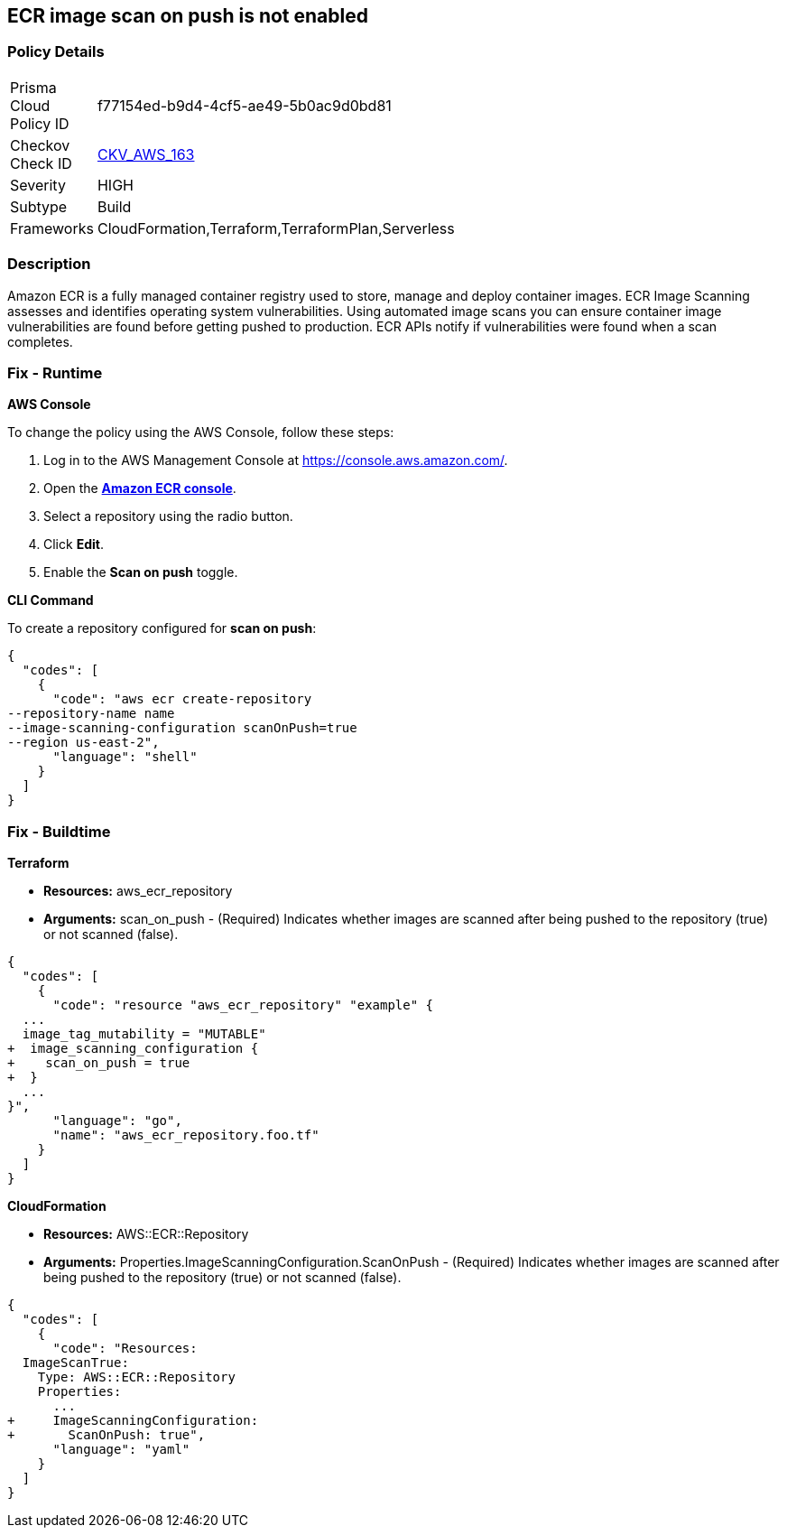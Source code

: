== ECR image scan on push is not enabled


=== Policy Details 

[width=45%]
[cols="1,1"]
|=== 
|Prisma Cloud Policy ID 
| f77154ed-b9d4-4cf5-ae49-5b0ac9d0bd81

|Checkov Check ID 
| https://github.com/bridgecrewio/checkov/tree/master/checkov/cloudformation/checks/resource/aws/ECRImageScanning.py[CKV_AWS_163]

|Severity
|HIGH

|Subtype
|Build

|Frameworks
|CloudFormation,Terraform,TerraformPlan,Serverless

|=== 



=== Description 


Amazon ECR is a fully managed container registry used to store, manage and deploy container images.
ECR Image Scanning assesses and identifies operating system vulnerabilities.
Using automated image scans you can ensure container image vulnerabilities are found before getting pushed to production.
ECR APIs notify if vulnerabilities were found when a scan completes.

=== Fix - Runtime


*AWS Console* 


To change the policy using the AWS Console, follow these steps:

. Log in to the AWS Management Console at https://console.aws.amazon.com/.

. Open the *https://console.aws.amazon.com/ecr/repositories[Amazon ECR console]*.

. Select a repository using the radio button.

. Click *Edit*.

. Enable the *Scan on push* toggle.


*CLI Command* 


To create a repository configured for *scan on push*:


[source,shell]
----
{
  "codes": [
    {
      "code": "aws ecr create-repository
--repository-name name
--image-scanning-configuration scanOnPush=true
--region us-east-2",
      "language": "shell"
    }
  ]
}
----

=== Fix - Buildtime


*Terraform* 


* *Resources:* aws_ecr_repository
* *Arguments:* scan_on_push - (Required) Indicates whether images are scanned after being pushed to the repository (true) or not scanned (false).


[source,go]
----
{
  "codes": [
    {
      "code": "resource "aws_ecr_repository" "example" {
  ...
  image_tag_mutability = "MUTABLE"
+  image_scanning_configuration {
+    scan_on_push = true
+  }
  ...
}",
      "language": "go",
      "name": "aws_ecr_repository.foo.tf"
    }
  ]
}
----


*CloudFormation* 


* *Resources:* AWS::ECR::Repository
* *Arguments:* Properties.ImageScanningConfiguration.ScanOnPush - (Required) Indicates whether images are scanned after being pushed to the repository (true) or not scanned (false).


[source,yaml]
----
{
  "codes": [
    {
      "code": "Resources:
  ImageScanTrue:
    Type: AWS::ECR::Repository
    Properties: 
      ...
+     ImageScanningConfiguration:
+       ScanOnPush: true",
      "language": "yaml"
    }
  ]
}
----
